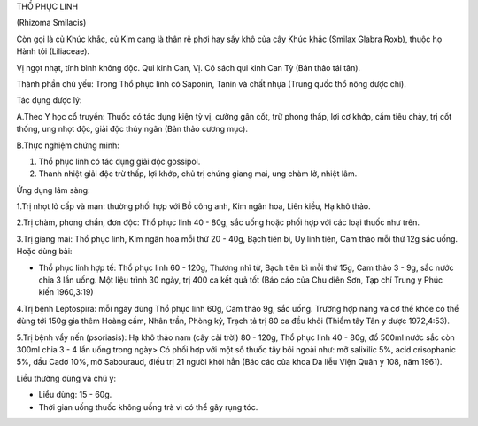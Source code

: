 

THỒ PHỤC LINH

(Rhizoma Smilacis)

Còn gọi là củ Khúc khắc, củ Kim cang là thân rễ phơi hay sấy khô của cây
Khúc khắc (Smilax Glabra Roxb), thuộc họ Hành tỏi (Liliaceae).

Vị ngọt nhạt, tính bình không độc. Qui kinh Can, Vị. Có sách qui kinh
Can Tỳ (Bản thảo tái tân).

Thành phần chủ yếu: Trong Thổ phục linh có Saponin, Tanin và chất nhựa
(Trung quốc thổ nông dược chí).

Tác dụng dược lý:

A.Theo Y học cổ truyền: Thuốc có tác dụng kiện tỳ vị, cường gân cốt, trừ
phong thấp, lợi cơ khớp, cầm tiêu chảy, trị cốt thống, ung nhọt độc,
giải độc thủy ngân (Bản thảo cương mục).

B.Thực nghiệm chứng minh:

#. Thổ phục linh có tác dụng giải độc gossipol.
#. Thanh nhiệt giải độc trừ thấp, lợi khớp, chủ trị chứng giang mai, ung
   chàm lở, nhiệt lâm.

Ứng dụng lâm sàng:

1.Trị nhọt lở cấp và mạn: thường phối hợp với Bồ công anh, Kim ngân hoa,
Liên kiều, Hạ khô thảo.

2.Trị chàm, phong chẩn, đơn độc: Thổ phục linh 40 - 80g, sắc uống hoặc
phối hợp với các loại thuốc như trên.

3.Trị giang mai: Thổ phục linh, Kim ngân hoa mỗi thứ 20 - 40g, Bạch tiên
bì, Uy linh tiên, Cam thảo mỗi thứ 12g sắc uống. Hoặc dùng bài:

-  Thổ phục linh hợp tể: Thổ phục linh 60 - 120g, Thương nhĩ tử, Bạch
   tiên bì mỗi thứ 15g, Cam thảo 3 - 9g, sắc nước chia 3 lần uống. Một
   liệu trình 30 ngày, trị 400 ca kết quả tốt (Báo cáo của Chu diên
   Sơn, Tạp chí Trung y Phúc kiến 1960,3:19)

4.Trị bệnh Leptospira: mỗi ngày dùng Thổ phục linh 60g, Cam thảo 9g, sắc
uống. Trường hợp nặng và cơ thể khỏe có thể dùng tới 150g gia thêm Hoàng
cầm, Nhân trần, Phòng kỷ, Trạch tả trị 80 ca đều khỏi (Thiểm tây Tân y
dược 1972,4:53).

5.Trị bệnh vẩy nến (psoriasis): Hạ khô thảo nam (cây cải trời) 80 -
120g, Thổ phục linh 40 - 80g, đổ 500ml nước sắc còn 300ml chia 3 - 4 lần
uống trong ngày> Có phối hợp với một số thuốc tây bôi ngoài như: mỡ
salixilic 5%, acid crisophanic 5%, dầu Cadơ 10%, mỡ Sabouraud, điều trị
21 người khỏi hẳn (Báo cáo của khoa Da liễu Viện Quân y 108, năm 1961).

Liều thường dùng và chú ý:

-  Liều dùng: 15 - 60g.
-  Thời gian uống thuốc không uống trà vì có thể gây rụng tóc.

 

..  image:: THOPHUCLINH.JPG
   :width: 50px
   :height: 50px
   :target: THOPHUCLINH_.htm
